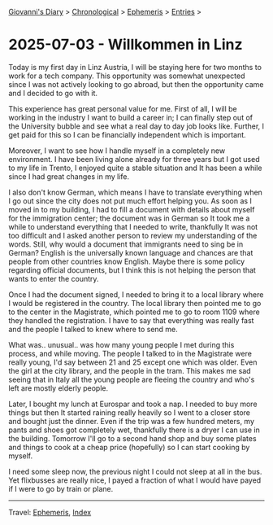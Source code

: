 #+startup: content indent

[[file:../index.org][Giovanni's Diary]] > [[file:../autobiography/chronological.org][Chronological]] > [[file:ephemeris.org][Ephemeris]] > [[file:entries.org][Entries]] >

* 2025-07-03 - Willkommen in Linz
:PROPERTIES:
:RSS: true
:DATE: 03 Jul 2025 00:00 GMT
:CATEGORY: Ephemeris
:AUTHOR: Giovanni Santini
:LINK: https://giovanni-diary.netlify.app/ephemeris/2025-07-03.html
:END:
#+INDEX: Giovanni's Diary!Ephemeris!2025-07-03 - Willkommen in Linz

Today is my first day in Linz Austria, I will be staying here for two
months to work for a tech company. This opportunity was somewhat
unexpected since I was not actively looking to go abroad, but then the
opportunity came and I decided to go with it.

This experience has great personal value for me. First of all, I will
be working in the industry I want to build a career in; I can finally
step out of the University bubble and see what a real day to day job
looks like. Further, I get paid for this so I can be financially
independent which is important.

Moreover, I want to see how I handle myself in a completely new
environment. I have been living alone already for three years but I
got used to my life in Trento, I enjoyed quite a stable situation and
It has been a while since I had great changes in my life.

I also don't know German, which means I have to translate everything
when I go out since the city does not put much effort helping you. As
soon as I moved in to my building, I had to fill a document with
details about myself for the immigration center; the document was in
German so It took me a while to understand everything that I needed to
write, thankfully It was not too difficult and I asked another person
to review my understanding of the words. Still, why would a document
that immigrants need to sing be in German? English is the universally
known language and chances are that people from other countries know
English. Maybe there is some policy regarding official documents, but
I think this is not helping the person that wants to enter the
country.

Once I had the document signed, I needed to bring it to a local
library where I would be registered in the country. The local library
then pointed me to go to the center in the Magistrate, which pointed
me to go to room 1109 where they handled the registration. I have to
say that everything was really fast and the people I talked to knew
where to send me.

What was.. unusual.. was how many young people I met during this
process, and while moving. The people I talked to in the Magistrate
were really young, I'd say between 21 and 25 except one which was
older. Even the girl at the city library, and the people in the
tram. This makes me sad seeing that in Italy all the young people are
fleeing the country and who's left are mostly elderly people.

Later, I bought my lunch at Eurospar and took a nap. I needed to buy
more things but then It started raining really heavily so I went to a
closer store and bought just the dinner. Even if the trip was a few
hundred meters, my pants and shoes got completely wet, thankfully
there is a dryer I can use in the building. Tomorrow I'll go to a
second hand shop and buy some plates and things to cook at a cheap
price (hopefully) so I can start cooking by myself.

I need some sleep now, the previous night I could not sleep at all in
the bus. Yet flixbusses are really nice, I payed a fraction of what I
would have payed if I were to go by train or plane.

-----

Travel: [[file:ephemeris.org][Ephemeris]], [[file:../theindex.org][Index]] 
